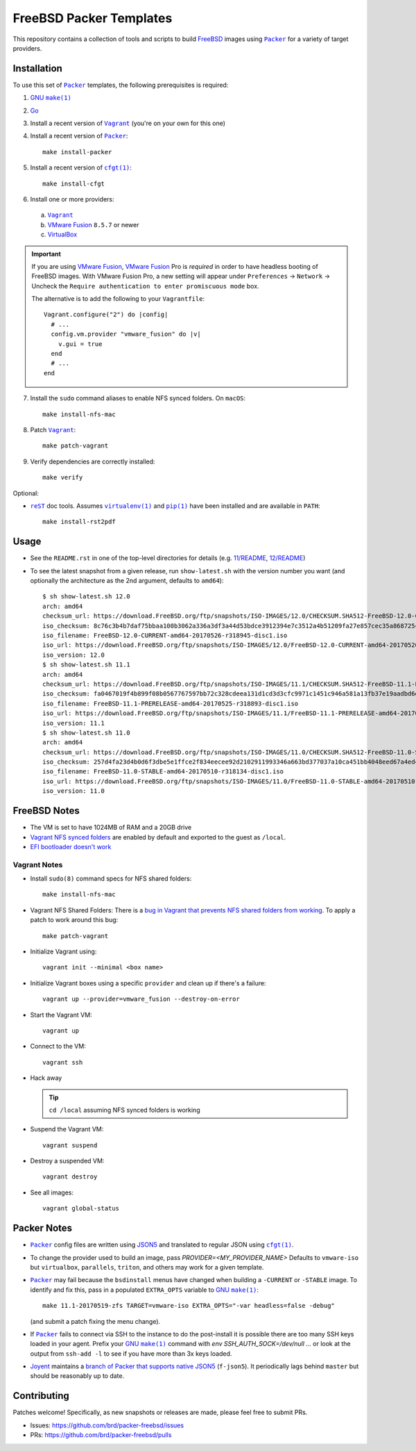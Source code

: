 FreeBSD Packer Templates
==========================

This repository contains a collection of tools and scripts to build |FreeBSD|_
images using |packer|_ for a variety of target providers.

Installation
------------

To use this set of |packer|_ templates, the following prerequisites is required:

1. |gmake|_
2. |go|_
3. Install a recent version of |Vagrant|_ (you're on your own for this one)
4. Install a recent version of |packer|_::

    make install-packer
5. Install a recent version of |cfgt|_::

    make install-cfgt
6. Install one or more providers:

  a. |vagrant|_
  b. |VMware Fusion|_ ``8.5.7`` or newer
  c. |VirtualBox|_

.. important:: If you are using |VMware Fusion|_, |VMware Fusion|_ Pro is
   *required* in order to have headless booting of FreeBSD images.  With VMware
   Fusion Pro, a new setting will appear under ``Preferences`` -> ``Network`` ->
   Uncheck the ``Require authentication to enter promiscuous mode`` box.

   .. image:: doc/vmware-fusion.png

   The alternative is to add the following to your ``Vagrantfile``::

       Vagrant.configure("2") do |config|
         # ...
         config.vm.provider "vmware_fusion" do |v|
           v.gui = true
         end
         # ...
       end

7. Install the ``sudo`` command aliases to enable NFS synced folders.  On
   ``macOS``::

    make install-nfs-mac

8. Patch |vagrant|_::

    make patch-vagrant

9. Verify dependencies are correctly installed::

    make verify

Optional:

- |reST|_ doc tools.  Assumes |virtualenv|_ and |pip|_ have been installed and
  are available in ``PATH``::

    make install-rst2pdf

Usage
-----

- See the ``README.rst`` in one of the top-level directories for details
  (e.g. `11/README
  <https://github.com/brd/packer-freebsd/blob/master/11/README.rst>`__, `12/README
  <https://github.com/brd/packer-freebsd/blob/master/12/README.rst>`__)
- To see the latest snapshot from a given release, run ``show-latest.sh`` with
  the version number you want (and optionally the architecture as the 2nd
  argument, defaults to ``amd64``)::

    $ sh show-latest.sh 12.0
    arch: amd64
    checksum_url: https://download.FreeBSD.org/ftp/snapshots/ISO-IMAGES/12.0/CHECKSUM.SHA512-FreeBSD-12.0-CURRENT-amd64-20170526-r318945
    iso_checksum: 8c76c3b4b7daf75bbaa100b3062a336a3df3a44d53bdce3912394e7c3512a4b51209fa27e857cec35a868725ca27e4c5b176159ccfe81252f25679b9bc059d98
    iso_filename: FreeBSD-12.0-CURRENT-amd64-20170526-r318945-disc1.iso
    iso_url: https://download.FreeBSD.org/ftp/snapshots/ISO-IMAGES/12.0/FreeBSD-12.0-CURRENT-amd64-20170526-r318945-disc1.iso
    iso_version: 12.0
    $ sh show-latest.sh 11.1
    arch: amd64
    checksum_url: https://download.FreeBSD.org/ftp/snapshots/ISO-IMAGES/11.1/CHECKSUM.SHA512-FreeBSD-11.1-PRERELEASE-amd64-20170525-r318893
    iso_checksum: fa0467019f4b899f08b0567767597bb72c328cdeea131d1cd3d3cfc9971c1451c946a581a13fb37e19aadbd6dda925015c84e94578d585d252646da0ff3e715a
    iso_filename: FreeBSD-11.1-PRERELEASE-amd64-20170525-r318893-disc1.iso
    iso_url: https://download.FreeBSD.org/ftp/snapshots/ISO-IMAGES/11.1/FreeBSD-11.1-PRERELEASE-amd64-20170525-r318893-disc1.iso
    iso_version: 11.1
    $ sh show-latest.sh 11.0
    arch: amd64
    checksum_url: https://download.FreeBSD.org/ftp/snapshots/ISO-IMAGES/11.0/CHECKSUM.SHA512-FreeBSD-11.0-STABLE-amd64-20170510-r318134
    iso_checksum: 257d4fa23d4b0d6f3dbe5e1ffce2f834eecee92d2102911993346a663bd377037a10ca451bb4048eed67a4ed4fe3328b106eda647c5fb3a28414b6e306eb4a64
    iso_filename: FreeBSD-11.0-STABLE-amd64-20170510-r318134-disc1.iso
    iso_url: https://download.FreeBSD.org/ftp/snapshots/ISO-IMAGES/11.0/FreeBSD-11.0-STABLE-amd64-20170510-r318134-disc1.iso
    iso_version: 11.0

FreeBSD Notes
-------------

- The VM is set to have 1024MB of RAM and a 20GB drive
- `Vagrant NFS synced folders
  <https://docs.vagrantup.com/v2/synced-folders/nfs.html>`__ are enabled by
  default and exported to the guest as ``/local``.
- `EFI bootloader doesn't work <https://github.com/brd/packer-freebsd/issues/23>`__

Vagrant Notes
^^^^^^^^^^^^^

- Install ``sudo(8)`` command specs for NFS shared folders::

    make install-nfs-mac

- Vagrant NFS Shared Folders: There is a `bug in Vagrant that prevents NFS
  shared folders from working
  <https://github.com/mitchellh/vagrant/issues/8624>`__.  To apply a patch to
  work around this bug::

    make patch-vagrant

- Initialize Vagrant using::

    vagrant init --minimal <box name>

- Initialize Vagrant boxes using a specific ``provider`` and clean up if there's a failure::

    vagrant up --provider=vmware_fusion --destroy-on-error

- Start the Vagrant VM::

    vagrant up

- Connect to the VM::

    vagrant ssh

- Hack away

  .. TIP:: ``cd /local`` assuming NFS synced folders is working

- Suspend the Vagrant VM::

    vagrant suspend

- Destroy a suspended VM::

    vagrant destroy

- See all images::

    vagrant global-status

Packer Notes
------------

- |packer|_ config files are written using |JSON5|_ and translated to regular
  JSON using |cfgt|_.
- To change the provider used to build an image, pass
  `PROVIDER=<MY_PROVIDER_NAME>` Defaults to ``vmware-iso`` but ``virtualbox``,
  ``parallels``, ``triton``, and others may work for a given template.
- |packer|_ may fail because the ``bsdinstall`` menus have changed when building
  a ``-CURRENT`` or ``-STABLE`` image.  To identify and fix this, pass in a
  populated ``EXTRA_OPTS`` variable to |gmake|_::

    make 11.1-20170519-zfs TARGET=vmware-iso EXTRA_OPTS="-var headless=false -debug"

  (and submit a patch fixing the menu change).
- If |packer|_ fails to connect via SSH to the instance to do the post-install
  it is possible there are too many SSH keys loaded in your agent.  Prefix your
  |gmake|_ command with `env SSH_AUTH_SOCK=/dev/null ...` or look at the output
  from ``ssh-add -l`` to see if you have more than 3x keys loaded.
- `Joyent <https://www.joyent.com/>`__ maintains a `branch of Packer that
  supports native JSON5 <https://github.com/joyent/packer/tree/f-json5>`__
  (``f-json5``).  It periodically lags behind ``master`` but should be
  reasonably up to date.

Contributing
------------

Patches welcome!  Specifically, as new snapshots or releases are made, please
feel free to submit PRs.

- Issues: `<https://github.com/brd/packer-freebsd/issues>`__
- PRs: `<https://github.com/brd/packer-freebsd/pulls>`__

.. |cfgt| replace:: ``cfgt(1)``
.. _cfgt: https://github.com/sean-/cfgt
.. |FreeBSD| replace:: FreeBSD
.. _FreeBSD: https://www.FreeBSD.org/
.. |gmake| replace:: GNU ``make(1)``
.. _gmake: https://www.gnu.org/software/make/
.. |go| replace:: Go
.. _go: https://www.golang.org/
.. |JSON5| replace:: JSON5
.. _JSON5: http://www.json5.org/
.. |packer| replace:: ``Packer``
.. _packer: https://www.packer.io/
.. |pip| replace:: ``pip(1)``
.. _pip: https://pypi.python.org/pypi/pip
.. |reST| replace:: ``reST``
.. _reST: http://docutils.sourceforge.net/docs/ref/rst/restructuredtext.html
.. |vagrant| replace:: ``Vagrant``
.. _vagrant: https://www.vagrantup.com/
.. |VirtualBox| replace:: VirtualBox
.. _VirtualBox: https://www.virtualbox.org/
.. |virtualenv| replace:: ``virtualenv(1)``
.. _virtualenv: https://pypi.python.org/pypi/virtualenv
.. |VMware Fusion| replace:: VMware Fusion
.. _VMware Fusion: https://www.vmware.com/products/fusion.html
